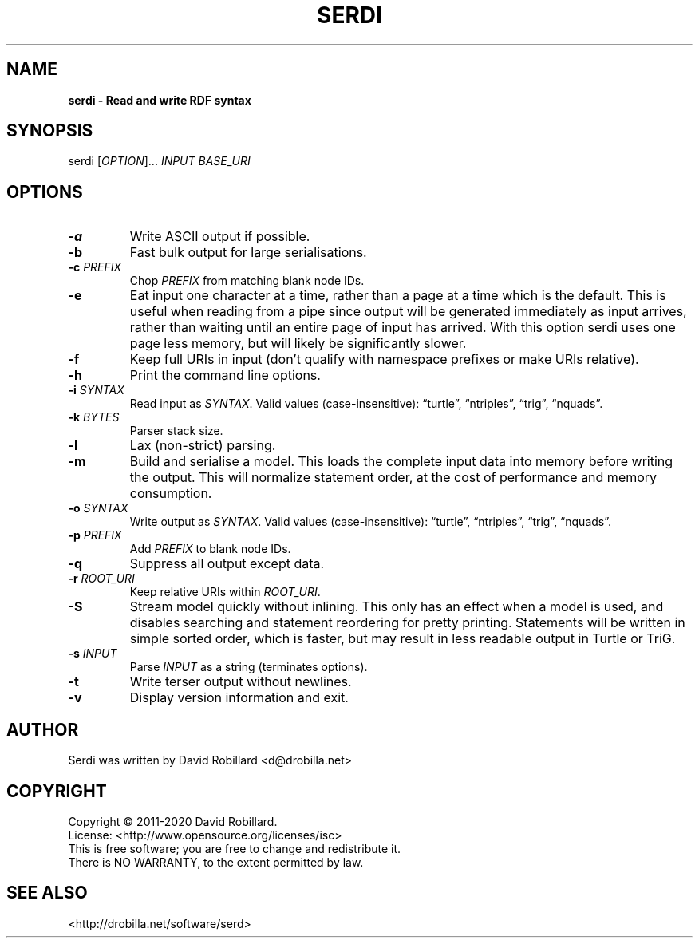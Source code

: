 .TH SERDI 1 "06 Jan 2019"

.SH NAME
.B serdi \- Read and write RDF syntax

.SH SYNOPSIS
serdi [\fIOPTION\fR]... \fIINPUT\fR \fIBASE_URI\fR

.SH OPTIONS

.TP
.BR \-a
Write ASCII output if possible.

.TP
.BR \-b
Fast bulk output for large serialisations.

.TP
.BR \-c " " \fIPREFIX\fR
Chop \fIPREFIX\fR from matching blank node IDs.

.TP
.BR \-e
Eat input one character at a time, rather than a page at a time which is the default.
This is useful when reading from a pipe since output will be generated immediately as input arrives, rather than waiting until an entire page of input has arrived.
With this option serdi uses one page less memory, but will likely be significantly slower.

.TP
.BR \-f
Keep full URIs in input (don't qualify with namespace prefixes or make URIs relative).

.TP
.BR \-h
Print the command line options.

.TP
.BR \-i " " \fISYNTAX\fR
Read input as \fISYNTAX\fR.
Valid values (case-insensitive): \*(lqturtle\*(rq, \*(lqntriples\*(rq, \*(lqtrig\*(rq, \*(lqnquads\*(rq.

.TP
.BR \-k " " \fIBYTES\fR
Parser stack size.

.TP
.BR \-l
Lax (non-strict) parsing.

.TP
.BR \-m
Build and serialise a model.
This loads the complete input data into memory before writing the output.
This will normalize statement order, at the cost of performance and memory consumption.

.TP
.BR \-o " " \fISYNTAX\fR
Write output as \fISYNTAX\fR.
Valid values (case-insensitive): \*(lqturtle\*(rq, \*(lqntriples\*(rq, \*(lqtrig\*(rq, \*(lqnquads\*(rq.

.TP
.BR \-p " " \fIPREFIX\fR
Add \fIPREFIX\fR to blank node IDs.

.TP
.BR \-q
Suppress all output except data.

.TP
.BR \-r " " \fIROOT_URI\fR
Keep relative URIs within \fIROOT_URI\fR.

.TP
.BR \-S
Stream model quickly without inlining.
This only has an effect when a model is used, and disables searching and statement reordering for pretty printing.
Statements will be written in simple sorted order, which is faster, but may result in less readable output in Turtle or TriG.

.TP
.BR \-s " " \fIINPUT\fR
Parse \fIINPUT\fR as a string (terminates options).

.TP
.BR \-t
Write terser output without newlines.

.TP
.BR \-v
Display version information and exit.

.SH AUTHOR
Serdi was written by David Robillard <d@drobilla.net>

.SH COPYRIGHT
Copyright \(co 2011-2020 David Robillard.
.br
License: <http://www.opensource.org/licenses/isc>
.br
This is free software; you are free to change and redistribute it.
.br
There is NO WARRANTY, to the extent permitted by law.

.SH "SEE ALSO"
<http://drobilla.net/software/serd>
